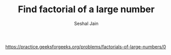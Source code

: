 #+TITLE: Find factorial of a large number
#+AUTHOR: Seshal Jain
#+TAGS[]: array
https://practice.geeksforgeeks.org/problems/factorials-of-large-numbers/0
